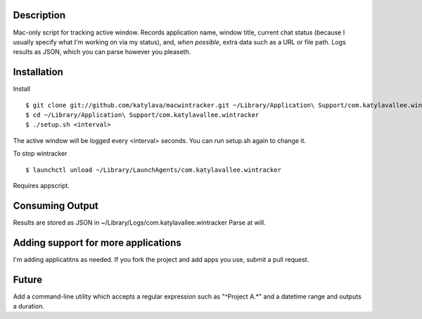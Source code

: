 Description
===========

Mac-only script for tracking active window. Records application name, window title,
current chat status (because I usually specify what I'm working on via my status), and,
*when possible*, extra data such as a URL or file path.  Logs results as JSON,
which you can parse however you pleaseth.


Installation
============

Install ::

    $ git clone git://github.com/katylava/macwintracker.git ~/Library/Application\ Support/com.katylavallee.wintracker
    $ cd ~/Library/Application\ Support/com.katylavallee.wintracker
    $ ./setup.sh <interval>

The active window will be logged every <interval> seconds.
You can run setup.sh again to change it.

To stop wintracker ::

    $ launchctl unload ~/Library/LaunchAgents/com.katylavallee.wintracker

Requires appscript.

Consuming Output
================

Results are stored as JSON in ~/Library/Logs/com.katylavallee.wintracker
Parse at will.


Adding support for more applications
====================================

I'm adding applicatitns as needed. If you fork the project and add apps
you use, submit a pull request.


Future
======

Add a command-line utility which accepts a regular expression such as "^Project A.*" and a
datetime range and outputs a duration.

